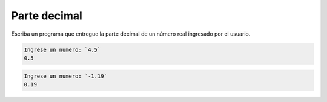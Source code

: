 Parte decimal
-------------

Escriba un programa que entregue
la parte decimal de un número real
ingresado por el usuario.

.. code-block:: testcase
	
    Ingrese un numero: `4.5`
    0.5

.. code-block:: testcase

    Ingrese un numero: `-1.19`
    0.19


